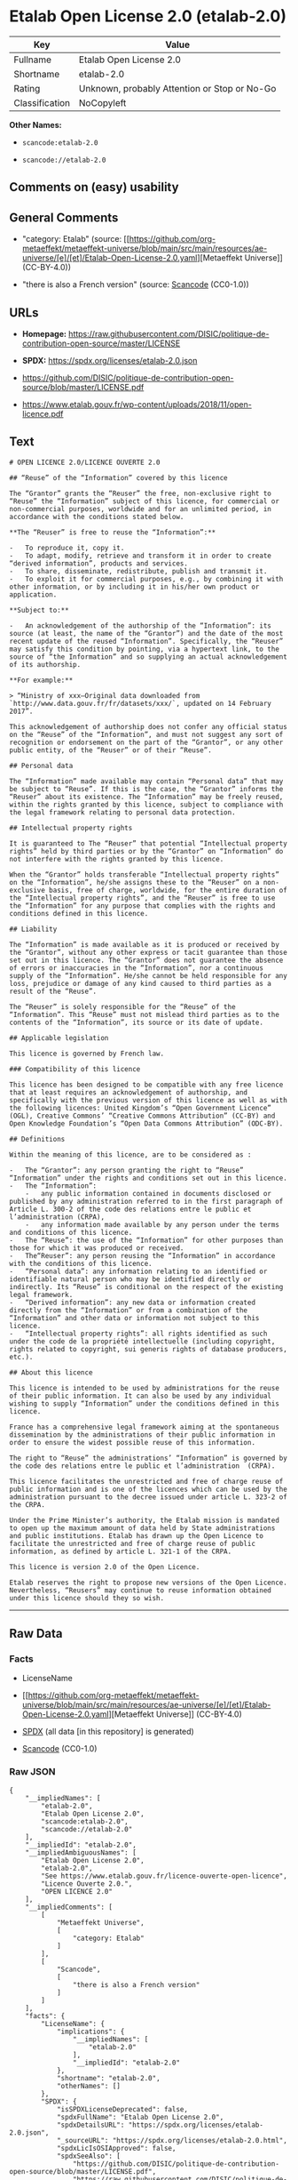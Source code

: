 * Etalab Open License 2.0 (etalab-2.0)
| Key            | Value                                        |
|----------------+----------------------------------------------|
| Fullname       | Etalab Open License 2.0                      |
| Shortname      | etalab-2.0                                   |
| Rating         | Unknown, probably Attention or Stop or No-Go |
| Classification | NoCopyleft                                   |

*Other Names:*

- =scancode:etalab-2.0=

- =scancode://etalab-2.0=

** Comments on (easy) usability

** General Comments

- "category: Etalab" (source:
  [[https://github.com/org-metaeffekt/metaeffekt-universe/blob/main/src/main/resources/ae-universe/[e]/[et]/Etalab-Open-License-2.0.yaml][Metaeffekt
  Universe]] (CC-BY-4.0))

- "there is also a French version" (source:
  [[https://github.com/nexB/scancode-toolkit/blob/develop/src/licensedcode/data/licenses/etalab-2.0.yml][Scancode]]
  (CC0-1.0))

** URLs

- *Homepage:*
  https://raw.githubusercontent.com/DISIC/politique-de-contribution-open-source/master/LICENSE

- *SPDX:* https://spdx.org/licenses/etalab-2.0.json

- https://github.com/DISIC/politique-de-contribution-open-source/blob/master/LICENSE.pdf

- https://www.etalab.gouv.fr/wp-content/uploads/2018/11/open-licence.pdf

** Text
#+begin_example
  # OPEN LICENCE 2.0/LICENCE OUVERTE 2.0

  ## “Reuse” of the “Information” covered by this licence

  The “Grantor” grants the “Reuser” the free, non-exclusive right to “Reuse” the “Information” subject of this licence, for commercial or non-commercial purposes, worldwide and for an unlimited period, in accordance with the conditions stated below.

  **The “Reuser” is free to reuse the “Information”:**

  -   To reproduce it, copy it.
  -   To adapt, modify, retrieve and transform it in order to create “derived information”, products and services.
  -   To share, disseminate, redistribute, publish and transmit it.
  -   To exploit it for commercial purposes, e.g., by combining it with other information, or by including it in his/her own product or application.

  **Subject to:**

  -   An acknowledgement of the authorship of the “Information”: its source (at least, the name of the “Grantor”) and the date of the most recent update of the reused “Information”. Specifically, the “Reuser” may satisfy this condition by pointing, via a hypertext link, to the source of “the Information” and so supplying an actual acknowledgement of its authorship.

  **For example:**

  > “Ministry of xxx—Original data downloaded from `http://www.data.gouv.fr/fr/datasets/xxx/`, updated on 14 February 2017”.

  This acknowledgement of authorship does not confer any official status on the “Reuse” of the “Information”, and must not suggest any sort of recognition or endorsement on the part of the “Grantor”, or any other public entity, of the “Reuser” or of their “Reuse”.

  ## Personal data

  The “Information” made available may contain “Personal data” that may be subject to “Reuse”. If this is the case, the “Grantor” informs the “Reuser” about its existence. The “Information” may be freely reused, within the rights granted by this licence, subject to compliance with the legal framework relating to personal data protection.

  ## Intellectual property rights

  It is guaranteed to The “Reuser” that potential “Intellectual property rights” held by third parties or by the “Grantor” on “Information” do not interfere with the rights granted by this licence.

  When the “Grantor” holds transferable “Intellectual property rights” on the “Information”, he/she assigns these to the “Reuser” on a non-exclusive basis, free of charge, worldwide, for the entire duration of the “Intellectual property rights”, and the “Reuser” is free to use the “Information” for any purpose that complies with the rights and conditions defined in this licence.

  ## Liability

  The “Information” is made available as it is produced or received by the “Grantor”, without any other express or tacit guarantee than those set out in this licence. The “Grantor” does not guarantee the absence of errors or inaccuracies in the “Information”, nor a continuous supply of the “Information”. He/she cannot be held responsible for any loss, prejudice or damage of any kind caused to third parties as a result of the “Reuse”.

  The “Reuser” is solely responsible for the “Reuse” of the “Information”. This “Reuse” must not mislead third parties as to the contents of the “Information”, its source or its date of update.

  ## Applicable legislation

  This licence is governed by French law.

  ### Compatibility of this licence

  This licence has been designed to be compatible with any free licence that at least requires an acknowledgement of authorship, and specifically with the previous version of this licence as well as with the following licences: United Kingdom’s “Open Government Licence” (OGL), Creative Commons’ “Creative Commons Attribution” (CC-BY) and Open Knowledge Foundation’s “Open Data Commons Attribution” (ODC-BY).

  ## Definitions

  Within the meaning of this licence, are to be considered as :

  -   The “Grantor”: any person granting the right to “Reuse” “Information” under the rights and conditions set out in this licence.
  -   The “Information”:
      -   any public information contained in documents disclosed or published by any administration referred to in the first paragraph of Article L. 300-2 of the code des relations entre le public et l’administration (CRPA),
      -   any information made available by any person under the terms and conditions of this licence.
  -   The “Reuse”: the use of the “Information” for other purposes than those for which it was produced or received.
  -   The“Reuser”: any person reusing the “Information” in accordance with the conditions of this licence.
  -   “Personal data”: any information relating to an identified or identifiable natural person who may be identified directly or indirectly. Its “Reuse” is conditional on the respect of the existing legal framework.
  -   “Derived information”: any new data or information created directly from the “Information” or from a combination of the “Information” and other data or information not subject to this licence.
  -   “Intellectual property rights”: all rights identified as such under the code de la propriété intellectuelle (including copyright, rights related to copyright, sui generis rights of database producers, etc.).

  ## About this licence

  This licence is intended to be used by administrations for the reuse of their public information. It can also be used by any individual wishing to supply “Information” under the conditions defined in this licence.

  France has a comprehensive legal framework aiming at the spontaneous dissemination by the administrations of their public information in order to ensure the widest possible reuse of this information.

  The right to “Reuse” the administrations’ “Information” is governed by the code des relations entre le public et l’administration  (CRPA).

  This licence facilitates the unrestricted and free of charge reuse of public information and is one of the licences which can be used by the administration pursuant to the decree issued under article L. 323-2 of the CRPA.

  Under the Prime Minister’s authority, the Etalab mission is mandated to open up the maximum amount of data held by State administrations and public institutions. Etalab has drawn up the Open Licence to facilitate the unrestricted and free of charge reuse of public information, as defined by article L. 321-1 of the CRPA.

  This licence is version 2.0 of the Open Licence.

  Etalab reserves the right to propose new versions of the Open Licence. Nevertheless, “Reusers” may continue to reuse information obtained under this licence should they so wish.
#+end_example

--------------

** Raw Data
*** Facts

- LicenseName

- [[https://github.com/org-metaeffekt/metaeffekt-universe/blob/main/src/main/resources/ae-universe/[e]/[et]/Etalab-Open-License-2.0.yaml][Metaeffekt
  Universe]] (CC-BY-4.0)

- [[https://spdx.org/licenses/etalab-2.0.html][SPDX]] (all data [in this
  repository] is generated)

- [[https://github.com/nexB/scancode-toolkit/blob/develop/src/licensedcode/data/licenses/etalab-2.0.yml][Scancode]]
  (CC0-1.0)

*** Raw JSON
#+begin_example
  {
      "__impliedNames": [
          "etalab-2.0",
          "Etalab Open License 2.0",
          "scancode:etalab-2.0",
          "scancode://etalab-2.0"
      ],
      "__impliedId": "etalab-2.0",
      "__impliedAmbiguousNames": [
          "Etalab Open License 2.0",
          "etalab-2.0",
          "See https://www.etalab.gouv.fr/licence-ouverte-open-licence",
          "Licence Ouverte 2.0.",
          "OPEN LICENCE 2.0"
      ],
      "__impliedComments": [
          [
              "Metaeffekt Universe",
              [
                  "category: Etalab"
              ]
          ],
          [
              "Scancode",
              [
                  "there is also a French version"
              ]
          ]
      ],
      "facts": {
          "LicenseName": {
              "implications": {
                  "__impliedNames": [
                      "etalab-2.0"
                  ],
                  "__impliedId": "etalab-2.0"
              },
              "shortname": "etalab-2.0",
              "otherNames": []
          },
          "SPDX": {
              "isSPDXLicenseDeprecated": false,
              "spdxFullName": "Etalab Open License 2.0",
              "spdxDetailsURL": "https://spdx.org/licenses/etalab-2.0.json",
              "_sourceURL": "https://spdx.org/licenses/etalab-2.0.html",
              "spdxLicIsOSIApproved": false,
              "spdxSeeAlso": [
                  "https://github.com/DISIC/politique-de-contribution-open-source/blob/master/LICENSE.pdf",
                  "https://raw.githubusercontent.com/DISIC/politique-de-contribution-open-source/master/LICENSE"
              ],
              "_implications": {
                  "__impliedNames": [
                      "etalab-2.0",
                      "Etalab Open License 2.0"
                  ],
                  "__impliedId": "etalab-2.0",
                  "__isOsiApproved": false,
                  "__impliedURLs": [
                      [
                          "SPDX",
                          "https://spdx.org/licenses/etalab-2.0.json"
                      ],
                      [
                          null,
                          "https://github.com/DISIC/politique-de-contribution-open-source/blob/master/LICENSE.pdf"
                      ],
                      [
                          null,
                          "https://raw.githubusercontent.com/DISIC/politique-de-contribution-open-source/master/LICENSE"
                      ]
                  ]
              },
              "spdxLicenseId": "etalab-2.0"
          },
          "Scancode": {
              "otherUrls": [
                  "https://github.com/DISIC/politique-de-contribution-open-source/blob/master/LICENSE.pdf",
                  "https://raw.githubusercontent.com/DISIC/politique-de-contribution-open-source/master/LICENSE",
                  "https://www.etalab.gouv.fr/wp-content/uploads/2018/11/open-licence.pdf"
              ],
              "homepageUrl": "https://raw.githubusercontent.com/DISIC/politique-de-contribution-open-source/master/LICENSE",
              "shortName": "Etalab Open License 2.0",
              "textUrls": null,
              "text": "# OPEN LICENCE 2.0/LICENCE OUVERTE 2.0\n\n## âReuseâ of the âInformationâ covered by this licence\n\nThe âGrantorâ grants the âReuserâ the free, non-exclusive right to âReuseâ the âInformationâ subject of this licence, for commercial or non-commercial purposes, worldwide and for an unlimited period, in accordance with the conditions stated below.\n\n**The âReuserâ is free to reuse the âInformationâ:**\n\n-   To reproduce it, copy it.\n-   To adapt, modify, retrieve and transform it in order to create âderived informationâ, products and services.\n-   To share, disseminate, redistribute, publish and transmit it.\n-   To exploit it for commercial purposes, e.g., by combining it with other information, or by including it in his/her own product or application.\n\n**Subject to:**\n\n-   An acknowledgement of the authorship of the âInformationâ: its source (at least, the name of the âGrantorâ) and the date of the most recent update of the reused âInformationâ. Specifically, the âReuserâ may satisfy this condition by pointing, via a hypertext link, to the source of âthe Informationâ and so supplying an actual acknowledgement of its authorship.\n\n**For example:**\n\n> âMinistry of xxxâOriginal data downloaded from `http://www.data.gouv.fr/fr/datasets/xxx/`, updated on 14 February 2017â.\n\nThis acknowledgement of authorship does not confer any official status on the âReuseâ of the âInformationâ, and must not suggest any sort of recognition or endorsement on the part of the âGrantorâ, or any other public entity, of the âReuserâ or of their âReuseâ.\n\n## Personal data\n\nThe âInformationâ made available may contain âPersonal dataâ that may be subject to âReuseâ. If this is the case, the âGrantorâ informs the âReuserâ about its existence. The âInformationâ may be freely reused, within the rights granted by this licence, subject to compliance with the legal framework relating to personal data protection.\n\n## Intellectual property rights\n\nIt is guaranteed to The âReuserâ that potential âIntellectual property rightsâ held by third parties or by the âGrantorâ on âInformationâ do not interfere with the rights granted by this licence.\n\nWhen the âGrantorâ holds transferable âIntellectual property rightsâ on the âInformationâ, he/she assigns these to the âReuserâ on a non-exclusive basis, free of charge, worldwide, for the entire duration of the âIntellectual property rightsâ, and the âReuserâ is free to use the âInformationâ for any purpose that complies with the rights and conditions defined in this licence.\n\n## Liability\n\nThe âInformationâ is made available as it is produced or received by the âGrantorâ, without any other express or tacit guarantee than those set out in this licence. The âGrantorâ does not guarantee the absence of errors or inaccuracies in the âInformationâ, nor a continuous supply of the âInformationâ. He/she cannot be held responsible for any loss, prejudice or damage of any kind caused to third parties as a result of the âReuseâ.\n\nThe âReuserâ is solely responsible for the âReuseâ of the âInformationâ. This âReuseâ must not mislead third parties as to the contents of the âInformationâ, its source or its date of update.\n\n## Applicable legislation\n\nThis licence is governed by French law.\n\n### Compatibility of this licence\n\nThis licence has been designed to be compatible with any free licence that at least requires an acknowledgement of authorship, and specifically with the previous version of this licence as well as with the following licences: United Kingdomâs âOpen Government Licenceâ (OGL), Creative Commonsâ âCreative Commons Attributionâ (CC-BY) and Open Knowledge Foundationâs âOpen Data Commons Attributionâ (ODC-BY).\n\n## Definitions\n\nWithin the meaning of this licence, are to be considered as :\n\n-   The âGrantorâ: any person granting the right to âReuseâ âInformationâ under the rights and conditions set out in this licence.\n-   The âInformationâ:\n    -   any public information contained in documents disclosed or published by any administration referred to in the first paragraph of Article L. 300-2 of the code des relations entre le public et lâadministration (CRPA),\n    -   any information made available by any person under the terms and conditions of this licence.\n-   The âReuseâ: the use of the âInformationâ for other purposes than those for which it was produced or received.\n-   TheâReuserâ: any person reusing the âInformationâ in accordance with the conditions of this licence.\n-   âPersonal dataâ: any information relating to an identified or identifiable natural person who may be identified directly or indirectly. Its âReuseâ is conditional on the respect of the existing legal framework.\n-   âDerived informationâ: any new data or information created directly from the âInformationâ or from a combination of the âInformationâ and other data or information not subject to this licence.\n-   âIntellectual property rightsâ: all rights identified as such under the code de la propriÃ©tÃ© intellectuelle (including copyright, rights related to copyright, sui generis rights of database producers, etc.).\n\n## About this licence\n\nThis licence is intended to be used by administrations for the reuse of their public information. It can also be used by any individual wishing to supply âInformationâ under the conditions defined in this licence.\n\nFrance has a comprehensive legal framework aiming at the spontaneous dissemination by the administrations of their public information in order to ensure the widest possible reuse of this information.\n\nThe right to âReuseâ the administrationsâ âInformationâ is governed by the code des relations entre le public et lâadministration  (CRPA).\n\nThis licence facilitates the unrestricted and free of charge reuse of public information and is one of the licences which can be used by the administration pursuant to the decree issued under article L. 323-2 of the CRPA.\n\nUnder the Prime Ministerâs authority, the Etalab mission is mandated to open up the maximum amount of data held by State administrations and public institutions. Etalab has drawn up the Open Licence to facilitate the unrestricted and free of charge reuse of public information, as defined by article L. 321-1 of the CRPA.\n\nThis licence is version 2.0 of the Open Licence.\n\nEtalab reserves the right to propose new versions of the Open Licence. Nevertheless, âReusersâ may continue to reuse information obtained under this licence should they so wish.\n",
              "category": "Permissive",
              "osiUrl": null,
              "owner": "DINUM",
              "_sourceURL": "https://github.com/nexB/scancode-toolkit/blob/develop/src/licensedcode/data/licenses/etalab-2.0.yml",
              "key": "etalab-2.0",
              "name": "Etalab Open License 2.0",
              "spdxId": "etalab-2.0",
              "notes": "there is also a French version",
              "_implications": {
                  "__impliedNames": [
                      "scancode://etalab-2.0",
                      "Etalab Open License 2.0",
                      "etalab-2.0"
                  ],
                  "__impliedId": "etalab-2.0",
                  "__impliedComments": [
                      [
                          "Scancode",
                          [
                              "there is also a French version"
                          ]
                      ]
                  ],
                  "__impliedCopyleft": [
                      [
                          "Scancode",
                          "NoCopyleft"
                      ]
                  ],
                  "__calculatedCopyleft": "NoCopyleft",
                  "__impliedText": "# OPEN LICENCE 2.0/LICENCE OUVERTE 2.0\n\n## “Reuse” of the “Information” covered by this licence\n\nThe “Grantor” grants the “Reuser” the free, non-exclusive right to “Reuse” the “Information” subject of this licence, for commercial or non-commercial purposes, worldwide and for an unlimited period, in accordance with the conditions stated below.\n\n**The “Reuser” is free to reuse the “Information”:**\n\n-   To reproduce it, copy it.\n-   To adapt, modify, retrieve and transform it in order to create “derived information”, products and services.\n-   To share, disseminate, redistribute, publish and transmit it.\n-   To exploit it for commercial purposes, e.g., by combining it with other information, or by including it in his/her own product or application.\n\n**Subject to:**\n\n-   An acknowledgement of the authorship of the “Information”: its source (at least, the name of the “Grantor”) and the date of the most recent update of the reused “Information”. Specifically, the “Reuser” may satisfy this condition by pointing, via a hypertext link, to the source of “the Information” and so supplying an actual acknowledgement of its authorship.\n\n**For example:**\n\n> “Ministry of xxx—Original data downloaded from `http://www.data.gouv.fr/fr/datasets/xxx/`, updated on 14 February 2017”.\n\nThis acknowledgement of authorship does not confer any official status on the “Reuse” of the “Information”, and must not suggest any sort of recognition or endorsement on the part of the “Grantor”, or any other public entity, of the “Reuser” or of their “Reuse”.\n\n## Personal data\n\nThe “Information” made available may contain “Personal data” that may be subject to “Reuse”. If this is the case, the “Grantor” informs the “Reuser” about its existence. The “Information” may be freely reused, within the rights granted by this licence, subject to compliance with the legal framework relating to personal data protection.\n\n## Intellectual property rights\n\nIt is guaranteed to The “Reuser” that potential “Intellectual property rights” held by third parties or by the “Grantor” on “Information” do not interfere with the rights granted by this licence.\n\nWhen the “Grantor” holds transferable “Intellectual property rights” on the “Information”, he/she assigns these to the “Reuser” on a non-exclusive basis, free of charge, worldwide, for the entire duration of the “Intellectual property rights”, and the “Reuser” is free to use the “Information” for any purpose that complies with the rights and conditions defined in this licence.\n\n## Liability\n\nThe “Information” is made available as it is produced or received by the “Grantor”, without any other express or tacit guarantee than those set out in this licence. The “Grantor” does not guarantee the absence of errors or inaccuracies in the “Information”, nor a continuous supply of the “Information”. He/she cannot be held responsible for any loss, prejudice or damage of any kind caused to third parties as a result of the “Reuse”.\n\nThe “Reuser” is solely responsible for the “Reuse” of the “Information”. This “Reuse” must not mislead third parties as to the contents of the “Information”, its source or its date of update.\n\n## Applicable legislation\n\nThis licence is governed by French law.\n\n### Compatibility of this licence\n\nThis licence has been designed to be compatible with any free licence that at least requires an acknowledgement of authorship, and specifically with the previous version of this licence as well as with the following licences: United Kingdom’s “Open Government Licence” (OGL), Creative Commons’ “Creative Commons Attribution” (CC-BY) and Open Knowledge Foundation’s “Open Data Commons Attribution” (ODC-BY).\n\n## Definitions\n\nWithin the meaning of this licence, are to be considered as :\n\n-   The “Grantor”: any person granting the right to “Reuse” “Information” under the rights and conditions set out in this licence.\n-   The “Information”:\n    -   any public information contained in documents disclosed or published by any administration referred to in the first paragraph of Article L. 300-2 of the code des relations entre le public et l’administration (CRPA),\n    -   any information made available by any person under the terms and conditions of this licence.\n-   The “Reuse”: the use of the “Information” for other purposes than those for which it was produced or received.\n-   The“Reuser”: any person reusing the “Information” in accordance with the conditions of this licence.\n-   “Personal data”: any information relating to an identified or identifiable natural person who may be identified directly or indirectly. Its “Reuse” is conditional on the respect of the existing legal framework.\n-   “Derived information”: any new data or information created directly from the “Information” or from a combination of the “Information” and other data or information not subject to this licence.\n-   “Intellectual property rights”: all rights identified as such under the code de la propriété intellectuelle (including copyright, rights related to copyright, sui generis rights of database producers, etc.).\n\n## About this licence\n\nThis licence is intended to be used by administrations for the reuse of their public information. It can also be used by any individual wishing to supply “Information” under the conditions defined in this licence.\n\nFrance has a comprehensive legal framework aiming at the spontaneous dissemination by the administrations of their public information in order to ensure the widest possible reuse of this information.\n\nThe right to “Reuse” the administrations’ “Information” is governed by the code des relations entre le public et l’administration  (CRPA).\n\nThis licence facilitates the unrestricted and free of charge reuse of public information and is one of the licences which can be used by the administration pursuant to the decree issued under article L. 323-2 of the CRPA.\n\nUnder the Prime Minister’s authority, the Etalab mission is mandated to open up the maximum amount of data held by State administrations and public institutions. Etalab has drawn up the Open Licence to facilitate the unrestricted and free of charge reuse of public information, as defined by article L. 321-1 of the CRPA.\n\nThis licence is version 2.0 of the Open Licence.\n\nEtalab reserves the right to propose new versions of the Open Licence. Nevertheless, “Reusers” may continue to reuse information obtained under this licence should they so wish.\n",
                  "__impliedURLs": [
                      [
                          "Homepage",
                          "https://raw.githubusercontent.com/DISIC/politique-de-contribution-open-source/master/LICENSE"
                      ],
                      [
                          null,
                          "https://github.com/DISIC/politique-de-contribution-open-source/blob/master/LICENSE.pdf"
                      ],
                      [
                          null,
                          "https://raw.githubusercontent.com/DISIC/politique-de-contribution-open-source/master/LICENSE"
                      ],
                      [
                          null,
                          "https://www.etalab.gouv.fr/wp-content/uploads/2018/11/open-licence.pdf"
                      ]
                  ]
              }
          },
          "Metaeffekt Universe": {
              "spdxIdentifier": "etalab-2.0",
              "shortName": null,
              "category": "Etalab",
              "alternativeNames": [
                  "Etalab Open License 2.0",
                  "etalab-2.0",
                  "See https://www.etalab.gouv.fr/licence-ouverte-open-licence",
                  "Licence Ouverte 2.0.",
                  "OPEN LICENCE 2.0"
              ],
              "_sourceURL": "https://github.com/org-metaeffekt/metaeffekt-universe/blob/main/src/main/resources/ae-universe/[e]/[et]/Etalab-Open-License-2.0.yaml",
              "otherIds": [
                  "scancode:etalab-2.0"
              ],
              "canonicalName": "Etalab Open License 2.0",
              "_implications": {
                  "__impliedNames": [
                      "Etalab Open License 2.0",
                      "etalab-2.0",
                      "scancode:etalab-2.0"
                  ],
                  "__impliedId": "etalab-2.0",
                  "__impliedAmbiguousNames": [
                      "Etalab Open License 2.0",
                      "etalab-2.0",
                      "See https://www.etalab.gouv.fr/licence-ouverte-open-licence",
                      "Licence Ouverte 2.0.",
                      "OPEN LICENCE 2.0"
                  ],
                  "__impliedComments": [
                      [
                          "Metaeffekt Universe",
                          [
                              "category: Etalab"
                          ]
                      ]
                  ]
              }
          }
      },
      "__impliedCopyleft": [
          [
              "Scancode",
              "NoCopyleft"
          ]
      ],
      "__calculatedCopyleft": "NoCopyleft",
      "__isOsiApproved": false,
      "__impliedText": "# OPEN LICENCE 2.0/LICENCE OUVERTE 2.0\n\n## “Reuse” of the “Information” covered by this licence\n\nThe “Grantor” grants the “Reuser” the free, non-exclusive right to “Reuse” the “Information” subject of this licence, for commercial or non-commercial purposes, worldwide and for an unlimited period, in accordance with the conditions stated below.\n\n**The “Reuser” is free to reuse the “Information”:**\n\n-   To reproduce it, copy it.\n-   To adapt, modify, retrieve and transform it in order to create “derived information”, products and services.\n-   To share, disseminate, redistribute, publish and transmit it.\n-   To exploit it for commercial purposes, e.g., by combining it with other information, or by including it in his/her own product or application.\n\n**Subject to:**\n\n-   An acknowledgement of the authorship of the “Information”: its source (at least, the name of the “Grantor”) and the date of the most recent update of the reused “Information”. Specifically, the “Reuser” may satisfy this condition by pointing, via a hypertext link, to the source of “the Information” and so supplying an actual acknowledgement of its authorship.\n\n**For example:**\n\n> “Ministry of xxx—Original data downloaded from `http://www.data.gouv.fr/fr/datasets/xxx/`, updated on 14 February 2017”.\n\nThis acknowledgement of authorship does not confer any official status on the “Reuse” of the “Information”, and must not suggest any sort of recognition or endorsement on the part of the “Grantor”, or any other public entity, of the “Reuser” or of their “Reuse”.\n\n## Personal data\n\nThe “Information” made available may contain “Personal data” that may be subject to “Reuse”. If this is the case, the “Grantor” informs the “Reuser” about its existence. The “Information” may be freely reused, within the rights granted by this licence, subject to compliance with the legal framework relating to personal data protection.\n\n## Intellectual property rights\n\nIt is guaranteed to The “Reuser” that potential “Intellectual property rights” held by third parties or by the “Grantor” on “Information” do not interfere with the rights granted by this licence.\n\nWhen the “Grantor” holds transferable “Intellectual property rights” on the “Information”, he/she assigns these to the “Reuser” on a non-exclusive basis, free of charge, worldwide, for the entire duration of the “Intellectual property rights”, and the “Reuser” is free to use the “Information” for any purpose that complies with the rights and conditions defined in this licence.\n\n## Liability\n\nThe “Information” is made available as it is produced or received by the “Grantor”, without any other express or tacit guarantee than those set out in this licence. The “Grantor” does not guarantee the absence of errors or inaccuracies in the “Information”, nor a continuous supply of the “Information”. He/she cannot be held responsible for any loss, prejudice or damage of any kind caused to third parties as a result of the “Reuse”.\n\nThe “Reuser” is solely responsible for the “Reuse” of the “Information”. This “Reuse” must not mislead third parties as to the contents of the “Information”, its source or its date of update.\n\n## Applicable legislation\n\nThis licence is governed by French law.\n\n### Compatibility of this licence\n\nThis licence has been designed to be compatible with any free licence that at least requires an acknowledgement of authorship, and specifically with the previous version of this licence as well as with the following licences: United Kingdom’s “Open Government Licence” (OGL), Creative Commons’ “Creative Commons Attribution” (CC-BY) and Open Knowledge Foundation’s “Open Data Commons Attribution” (ODC-BY).\n\n## Definitions\n\nWithin the meaning of this licence, are to be considered as :\n\n-   The “Grantor”: any person granting the right to “Reuse” “Information” under the rights and conditions set out in this licence.\n-   The “Information”:\n    -   any public information contained in documents disclosed or published by any administration referred to in the first paragraph of Article L. 300-2 of the code des relations entre le public et l’administration (CRPA),\n    -   any information made available by any person under the terms and conditions of this licence.\n-   The “Reuse”: the use of the “Information” for other purposes than those for which it was produced or received.\n-   The“Reuser”: any person reusing the “Information” in accordance with the conditions of this licence.\n-   “Personal data”: any information relating to an identified or identifiable natural person who may be identified directly or indirectly. Its “Reuse” is conditional on the respect of the existing legal framework.\n-   “Derived information”: any new data or information created directly from the “Information” or from a combination of the “Information” and other data or information not subject to this licence.\n-   “Intellectual property rights”: all rights identified as such under the code de la propriété intellectuelle (including copyright, rights related to copyright, sui generis rights of database producers, etc.).\n\n## About this licence\n\nThis licence is intended to be used by administrations for the reuse of their public information. It can also be used by any individual wishing to supply “Information” under the conditions defined in this licence.\n\nFrance has a comprehensive legal framework aiming at the spontaneous dissemination by the administrations of their public information in order to ensure the widest possible reuse of this information.\n\nThe right to “Reuse” the administrations’ “Information” is governed by the code des relations entre le public et l’administration  (CRPA).\n\nThis licence facilitates the unrestricted and free of charge reuse of public information and is one of the licences which can be used by the administration pursuant to the decree issued under article L. 323-2 of the CRPA.\n\nUnder the Prime Minister’s authority, the Etalab mission is mandated to open up the maximum amount of data held by State administrations and public institutions. Etalab has drawn up the Open Licence to facilitate the unrestricted and free of charge reuse of public information, as defined by article L. 321-1 of the CRPA.\n\nThis licence is version 2.0 of the Open Licence.\n\nEtalab reserves the right to propose new versions of the Open Licence. Nevertheless, “Reusers” may continue to reuse information obtained under this licence should they so wish.\n",
      "__impliedURLs": [
          [
              "SPDX",
              "https://spdx.org/licenses/etalab-2.0.json"
          ],
          [
              null,
              "https://github.com/DISIC/politique-de-contribution-open-source/blob/master/LICENSE.pdf"
          ],
          [
              null,
              "https://raw.githubusercontent.com/DISIC/politique-de-contribution-open-source/master/LICENSE"
          ],
          [
              "Homepage",
              "https://raw.githubusercontent.com/DISIC/politique-de-contribution-open-source/master/LICENSE"
          ],
          [
              null,
              "https://www.etalab.gouv.fr/wp-content/uploads/2018/11/open-licence.pdf"
          ]
      ]
  }
#+end_example

*** Dot Cluster Graph
[[../dot/etalab-2.0.svg]]
